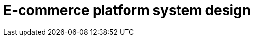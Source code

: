 = E-commerce platform system design

// TODO

////

== Functional requirements

* Allow sellers to list products with details like title, description, price,
  images, and specifications.

* Users can add products to a shopping cart and wishlist.

* Users can search for products, categories, and brands based on keywords.

* Users can place orders for one or multiple products.

* Users can rate and review products they have purchased.

== Non-functional requirements

* *High scalability*: The platform should handle millions of users, products,
  and transactions simultaneously.

* *High availability*: The service should be up 99.9% of the time.

* *Low latency* for page load times, search queries, and checkout processes.

* *High durability*: All critical data (user data, product listings, orders)
  is stored with high durability.

////

